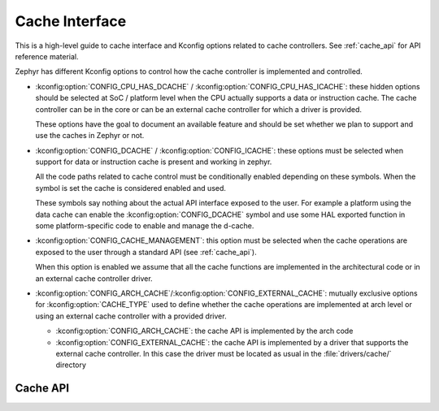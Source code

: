 .. _cache-guide:

Cache Interface
###############

This is a high-level guide to cache interface and Kconfig options related to
cache controllers. See :ref:`cache_api` for API reference material.

Zephyr has different Kconfig options to control how the cache controller is
implemented and controlled.

* :kconfig:option:`CONFIG_CPU_HAS_DCACHE` /
  :kconfig:option:`CONFIG_CPU_HAS_ICACHE`: these hidden options should be
  selected at SoC / platform level when the CPU actually supports a data or
  instruction cache. The cache controller can be in the core or can be an
  external cache controller for which a driver is provided.

  These options have the goal to document an available feature and should be
  set whether we plan to support and use the caches in Zephyr or not.

* :kconfig:option:`CONFIG_DCACHE` / :kconfig:option:`CONFIG_ICACHE`: these
  options must be selected when support for data or instruction cache is
  present and working in zephyr.

  All the code paths related to cache control must be conditionally enabled
  depending on these symbols. When the symbol is set the cache is considered
  enabled and used.

  These symbols say nothing about the actual API interface exposed to the user.
  For example a platform using the data cache can enable the
  :kconfig:option:`CONFIG_DCACHE` symbol and use some HAL exported function in
  some platform-specific code to enable and manage the d-cache.

* :kconfig:option:`CONFIG_CACHE_MANAGEMENT`: this option must be selected when
  the cache operations are exposed to the user through a standard API (see
  :ref:`cache_api`).

  When this option is enabled we assume that all the cache functions are
  implemented in the architectural code or in an external cache controller
  driver.

* :kconfig:option:`CONFIG_ARCH_CACHE`/:kconfig:option:`CONFIG_EXTERNAL_CACHE`:
  mutually exclusive options for :kconfig:option:`CACHE_TYPE` used to define
  whether the cache operations are implemented at arch level or using an
  external cache controller with a provided driver.

  * :kconfig:option:`CONFIG_ARCH_CACHE`: the cache API is implemented by the
    arch code

  * :kconfig:option:`CONFIG_EXTERNAL_CACHE`: the cache API is implemented by a
    driver that supports the external cache controller. In this case the driver
    must be located as usual in the :file:`drivers/cache/` directory

.. _cache_api:

Cache API
*********

